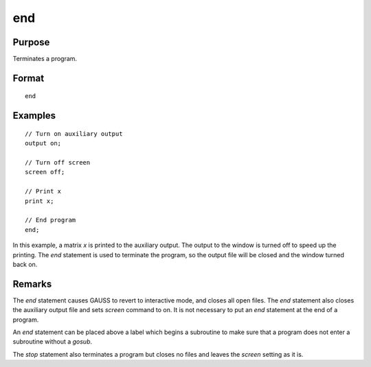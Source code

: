 
end
==============================================

Purpose
----------------

Terminates a program.

.. _end:
.. index:: end:

Format
----------------

::

    end

Examples
----------------

::

    // Turn on auxiliary output
    output on;

    // Turn off screen
    screen off;

    // Print x
    print x;

    // End program
    end;

In this example, a matrix *x* is printed to the auxiliary output. The
output to the window is turned off to speed up the printing. The `end` statement
is used to terminate the program, so the output file will be closed
and the window turned back on.

Remarks
-------

The `end` statement causes GAUSS to revert to interactive mode, and closes all open
files. The `end` statement also closes the auxiliary output file and sets `screen` command to on.
It is not necessary to put an `end` statement at the end of a program.

An `end` statement can be placed above a label which begins a subroutine to
make sure that a program does not enter a subroutine without a `gosub`.

The `stop` statement also terminates a program but closes no files and leaves the `screen`
setting as it is.


.. seealso:: Functions `new`, `stop`, `system`
